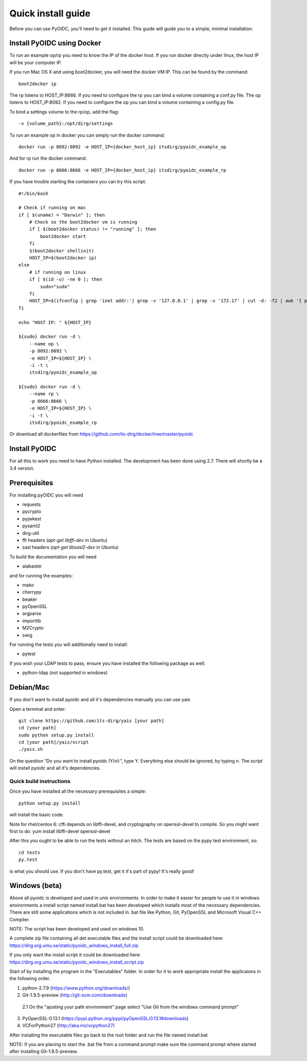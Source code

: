 .. _install:

Quick install guide
###################

Before you can use PyOIDC, you'll need to get it installed. This guide
will guide you to a simple, minimal installation.

Install PyOIDC using Docker
===========================

To run an example op/rp you need to know the IP of the docker host. If you run docker directly under linux,
the host IP will be your computer IP.

If you run Mac OS X and using boot2docker, you will need the docker VM IP. This can be found by the command::

    boot2docker ip

The rp listens to HOST_IP:8666. If you need to configure the rp you can bind a volume containing a conf.py file.
The op listens to HOST_IP:8092. If you need to configure the op you can bind a volume containing a config.py file.

To bind a settings volume to the rp/op, add the flag::

    -v {volume_path}:/opt/dirg/settings

To run an example op in docker you can simply run the docker command::

    docker run -p 8092:8092 -e HOST_IP={docker_host_ip} itsdirg/pyoidc_example_op

And for rp run the docker command::

    docker run -p 8666:8666 -e HOST_IP={docker_host_ip} itsdirg/pyoidc_example_rp

If you have trouble starting the containers you can try this script::

    #!/bin/bash

    # Check if running on mac
    if [ $(uname) = "Darwin" ]; then
        # Check so the boot2docker vm is running
        if [ $(boot2docker status) != "running" ]; then
            boot2docker start
        fi
        $(boot2docker shellinit)
        HOST_IP=$(boot2docker ip)
    else
        # if running on linux
        if [ $(id -u) -ne 0 ]; then
            sudo="sudo"
        fi
        HOST_IP=$(ifconfig | grep 'inet addr:'| grep -v '127.0.0.1' | grep -v '172.17' | cut -d: -f2 | awk '{ print $1}' | head -1)
    fi

    echo "HOST IP: " ${HOST_IP}

    ${sudo} docker run -d \
        --name op \
        -p 8092:8092 \
        -e HOST_IP=${HOST_IP} \
        -i -t \
        itsdirg/pyoidc_example_op

    ${sudo} docker run -d \
        --name rp \
        -p 8666:8666 \
        -e HOST_IP=${HOST_IP} \
        -i -t \
        itsdirg/pyoidc_example_rp

Or download all dockerfiles from https://github.com/its-dirg/docker/tree/master/pyoidc

Install PyOIDC
==============

For all this to work you need to have Python installed.
The development has been done using 2.7.
There will shortly be a 3.4 version.

Prerequisites
==============

For installing pyOIDC you will need

* requests
* pycrypto
* pyjwkest
* pysaml2
* dirg-util
* ffi headers (`apt-get libffi-dev` in Ubuntu)
* sasl headers (`apt-get libsasl2-dev` in Ubuntu)

To build the documentation you will need

* alabaster

and for running the examples:

* mako
* cherrypy
* beaker
* pyOpenSSL
* argparse
* importlib
* M2Crypto
* swig

For running the tests you will additionally need to install:

* pytest

If you wish your LDAP tests to pass, ensure you have installed the following package as well:

* python-ldap (not supported in windows)

Debian/Mac
==============
If you don't want to install pyoidc and all it's dependencies manually you can use yais

Open a terminal and enter::

    git clone https://github.com/its-dirg/yais [your path]
    cd [your path]
    sudo python setup.py install
    cd [your path]/yais/script
    ./yais.sh

On the question “Do you want to install pyoidc (Y/n):”, type Y. Everything else should be ignored, by typing n. The script will install pyoidc and all it's dependencies.

Quick build instructions
------------------------

Once you have installed all the necessary prerequisites a simple::

    python setup.py install

will install the basic code.

Note for rhel/centos 6: cffi depends on libffi-devel, and cryptography on
openssl-devel to compile. So you might want first to do:
yum install libffi-devel openssl-devel

After this you ought to be able to run the tests without an hitch.
The tests are based on the pypy test environment, so::

    cd tests
    py.test

is what you should use. If you don't have py.test, get it it's part of pypy!
It's really good!

Windows (beta)
==============

Above all pyoidc is developed and used in unix environments. In order to make it easier for people to use it in windows
environments a install script named install.bat has been developed which installs most of the necessary dependencies.
There are still some applications which is not included in .bat file like Python, Git, PyOpenSSL and Microsoft
Visual C++ Compiler.

NOTE: The script has been developed and used on windows 10.

A complete zip file containing all det executable files and the install script could be downloaded here:
https://dirg.org.umu.se/static/pyoidc_windows_install_full.zip

If you only want the install script it could be downloaded here:
https://dirg.org.umu.se/static/pyoidc_windows_install_script.zip

Start of by installing the program in the "Executables" folder. In order for it to work appropriate install the
applicaions in the following order.

1. python-2.7.9 		    (https://www.python.org/downloads/)
2. Git-1.9.5-preview 		(http://git-scm.com/downloads)
  2.1 On the "ajusting your path environment" page select "Use Git from the windows command prompt"
3. PyOpenSSL-0.13.1 		(https://pypi.python.org/pypi/pyOpenSSL/0.13.1#downloads)
4. VCForPython27 		    (http://aka.ms/vcpython27)

After installing the executable files go back to the root folder and run the file named install.bat

NOTE: If you are planing to start the .bat file from a command prompt make sure the command prompt where started after installing Git-1.9.5-preview.